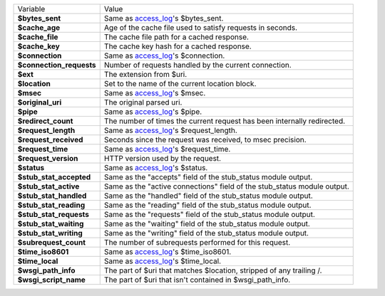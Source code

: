 ========================    ==========================================================================================
Variable                    Value
------------------------    ------------------------------------------------------------------------------------------
**$bytes_sent**             Same as `access_log <http://wiki.nginx.org/HttpLogModule#access_log>`_'s $bytes_sent.
**$cache_age**              Age of the cache file used to satisfy requests in seconds.
**$cache_file**             The cache file path for a cached response.
**$cache_key**              The cache key hash for a cached response.
**$connection**             Same as `access_log`_'s $connection.
**$connection_requests**    Number of requests handled by the current connection.
**$ext**                    The extension from $uri.
**$location**               Set to the name of the current location block.
**$msec**                   Same as `access_log`_'s $msec.
**$original_uri**           The original parsed uri.
**$pipe**                   Same as `access_log`_'s $pipe.
**$redirect_count**         The number of times the current request has been internally redirected.
**$request_length**         Same as `access_log`_'s $request_length.
**$request_received**       Seconds since the request was received, to msec precision.
**$request_time**           Same as `access_log`_'s $request_time.
**$request_version**        HTTP version used by the request.
**$status**                 Same as `access_log`_'s $status.
**$stub_stat_accepted**     Same as the "accepts" field of the stub_status module output.
**$stub_stat_active**       Same as the "active connections" field of the stub_status module output.
**$stub_stat_handled**      Same as the "handled" field of the stub_status module output.
**$stub_stat_reading**      Same as the "reading" field of the stub_status module output.
**$stub_stat_requests**     Same as the "requests" field of the stub_status module output.
**$stub_stat_waiting**      Same as the "waiting" field of the stub_status module output.
**$stub_stat_writing**      Same as the "writing" field of the stub_status module output.
**$subrequest_count**       The number of subrequests performed for this request.
**$time_iso8601**           Same as `access_log`_'s $time_iso8601.
**$time_local**             Same as `access_log`_'s $time_local.
**$wsgi_path_info**         The part of $uri that matches $location, stripped of any trailing /.
**$wsgi_script_name**       The part of $uri that isn't contained in $wsgi_path_info.
========================    ==========================================================================================

